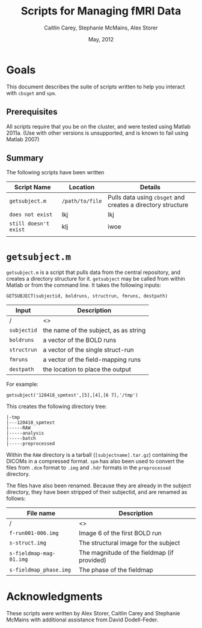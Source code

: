 #+TITLE: Scripts for Managing fMRI Data
#+AUTHOR: Caitlin Carey, Stephanie McMains, Alex Storer
#+EMAIL: smcmains@fas.harvard.edu
#+DATE: May, 2012


#+PROPERTY: exports both
#+PROPERTY: results output
#+PROPERTY: cache no
#+PROPERTY: html-postamble "<div id=\"show_source\"><input type=\"button\" value=\"Show Org source\" onClick='show_org_source()'></div><div id=\"license\"><p>Documentation from the http://orgmode.org/worg/ website (either in its HTML format or in its Org format) is licensed under the <a href=\"http://www.gnu.org/copyleft/fdl.html\">GNU Free Documentation License version 1.3</a> or later.  The code examples and css stylesheets are licensed under the <a href=\"http://www.gnu.org/licenses/gpl.html\">GNU General Public License v3</a> or later.</p></div>"
#+OPTIONS:   H:3 num:t toc:t \n:nil @:t ::t |:t ^:t -:t f:t *:t TeX:t LaTeX:nil skip:nil d:t tags:not-in-toc creator:nil
#+STYLE:    <link rel="stylesheet" type="text/css" href="sty.css" />


* setup								   :noexport:

#+begin_src emacs-lisp :cache no
  (setq org-export-html-postamble "Harvard is super. <a
  href=\"mailto:foo@bar.baz\">E-mail</a> for help.")
#+end_src

#+results[3b14f99fc068c3b2056f3fc1e1b5fdfab8b56322]:
: Harvard is super. <a
: href="mailto:foo@bar.baz">E-mail</a> for help.

* Goals
This document describes the suite of scripts written to help you
interact with ~cbsget~ and ~spm~.

** Prerequisites
All scripts require that you be on the cluster, and were tested using
Matlab 2011a.  (Use with other versions is unsupported, and is known
to fail using Matlab 2007)

** Summary

The following scripts have been written

| Script Name           | Location        | Details                                                     |
|-----------------------+-----------------+-------------------------------------------------------------|
| ~getsubject.m~        | ~/path/to/file~ | Pulls data using ~cbsget~ and creates a directory structure |
| ~does not exist~      | lkj             | lkj                                                         |
| ~still doesn't exist~ | klj             | iwoe                                                        |
|                       |                 |                                                             |

* ~getsubject.m~

~getsubject.m~ is a script that pulls data from the central
repository, and creates a directory structure for it.  ~getsubject~
may be called from within Matlab or from the command line.  It takes
the following inputs:

~GETSUBJECT(subjectid, boldruns, structrun, fmruns, destpath)~
|-------------+---------------------------------------|
| Input       | Description                           |
|-------------+---------------------------------------|
| /           | <>                                    |
| ~subjectid~ | the name of the subject, as as string |
|-------------+---------------------------------------|
| ~boldruns~  | a vector of the BOLD runs             |
|-------------+---------------------------------------|
| ~structrun~ | a vector of the single struct-run     |
|-------------+---------------------------------------|
| ~fmruns~    | a vector of the field-mapping runs    |
|-------------+---------------------------------------|
| ~destpath~  | the location to place the output      |
|-------------+---------------------------------------|

For example:
#+begin_example
getsubject('120418_spmtest',[5],[4],[6 7],'/tmp')
#+end_example

This creates the following directory tree:
#+begin_example
   |-tmp   
   |---120418_spmtest
   |-----RAW
   |-----analysis
   |-----batch
   |-----preprocessed
#+end_example

Within the ~RAW~ directory is a tarball (~[subjectname].tar.gz~)
containing the DICOMs in a compressed format.  ~spm~ has also been
used to convert the files from ~.dcm~ format to ~.img~ and ~.hdr~
formats in the ~preprocessed~ directory.

The files have also been renamed.  Because they are already in the
subject directory, they have been stripped of their subjectid, and are
renamed as follows:

|-------------------------+---------------------------------------------|
| File name               | Description                                 |
|-------------------------+---------------------------------------------|
| /                       | <>                                          |
| ~f-run001-006.img~      | Image 6 of the first BOLD run               |
|-------------------------+---------------------------------------------|
| ~s-struct.img~          | The structural image for the subject        |
|-------------------------+---------------------------------------------|
| ~s-fieldmap-mag-01.img~ | The magnitude of the fieldmap (if provided) |
|-------------------------+---------------------------------------------|
| ~s-fieldmap_phase.img~  | The phase of the fieldmap                   |
|-------------------------+---------------------------------------------|


* Acknowledgments
These scripts were written by Alex Storer, Caitlin Carey and Stephanie
McMains with additional assistance from David Dodell-Feder.
